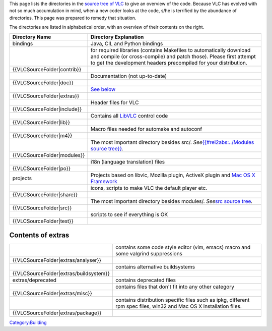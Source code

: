.. raw:: mediawiki

   {{Back to|Hacker Guide}}

This page lists the directories in the `source tree of VLC <https://git.videolan.org/?p=vlc.git;a=tree>`__ to give an overview of the code. Because VLC has evolved with not so much accumulation in mind, when a new coder looks at the code, s/he is terrified by the abundance of directories. This page was prepared to remedy that situation.

The directories are listed in alphabetical order, with an overview of their contents on the right.

============================== ============================================================================================================================================================================================================
Directory Name                 Directory Explanation
============================== ============================================================================================================================================================================================================
bindings                       Java, CIL and Python bindings
.. raw:: mediawiki             for required libraries (contains Makefiles to automatically download and compile (or cross-compile) and patch those). Please first attempt to get the development headers precompiled for your distribution.
                              
   {{VLCSourceFolder|contrib}}
.. raw:: mediawiki             Documentation (not up-to-date)
                              
   {{VLCSourceFolder|doc}}    
.. raw:: mediawiki             `See below <#Contents_of_extras>`__
                              
   {{VLCSourceFolder|extras}} 
.. raw:: mediawiki             Header files for VLC
                              
   {{VLCSourceFolder|include}}
.. raw:: mediawiki             Contains all `LibVLC <LibVLC>`__ control code
                              
   {{VLCSourceFolder|lib}}    
.. raw:: mediawiki             Macro files needed for automake and autoconf
                              
   {{VLCSourceFolder|m4}}     
.. raw:: mediawiki             The most important directory besides src/. *See*\ `{{#rel2abs:../Modules source tree}} <{{#rel2abs:../Modules_source_tree}}>`__\ *.*
                              
   {{VLCSourceFolder|modules}}
.. raw:: mediawiki             i18n (language translation) files
                              
   {{VLCSourceFolder|po}}     
projects                       Projects based on libvlc, Mozilla plugin, ActiveX plugin and `Mac OS X Framework <Mac_OS_X_Framework>`__
.. raw:: mediawiki             icons, scripts to make VLC the default player etc.
                              
   {{VLCSourceFolder|share}}  
.. raw:: mediawiki             The most important directory besides modules/. *See*\ `src source tree <{{#rel2abs:/src}}>`__\ *.*
                              
   {{VLCSourceFolder|src}}    
.. raw:: mediawiki             scripts to see if everything is OK
                              
   {{VLCSourceFolder|test}}   
============================== ============================================================================================================================================================================================================

Contents of extras
------------------

========================================= ===================================================================================================================
.. raw:: mediawiki                        contains some code style editor (vim, emacs) macro and some valgrind suppressions
                                         
   {{VLCSourceFolder|extras/analyser}}   
.. raw:: mediawiki                        contains alternative buildsystems
                                         
   {{VLCSourceFolder|extras/buildsystem}}
extras/deprecated                         contains deprecated files
.. raw:: mediawiki                        contains files that don't fit into any other category
                                         
   {{VLCSourceFolder|extras/misc}}       
.. raw:: mediawiki                        contains distribution specific files such as ipkg, different rpm spec files, win32 and Mac OS X installation files.
                                         
   {{VLCSourceFolder|extras/package}}    
\                                        
========================================= ===================================================================================================================

.. raw:: mediawiki

   {{Hacker Guide}}

`Category:Building <Category:Building>`__
